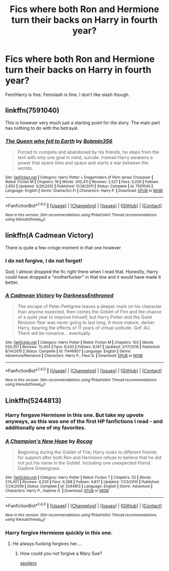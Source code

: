 #+TITLE: Fics where both Ron and Hermione turn their backs on Harry in fourth year?

* Fics where both Ron and Hermione turn their backs on Harry in fourth year?
:PROPERTIES:
:Author: AutumnSouls
:Score: 2
:DateUnix: 1504211550.0
:DateShort: 2017-Sep-01
:FlairText: Request
:END:
Fem!Harry is fine. Femslash is fine. I don't like slash though.


** linkffn(7591040)

This is however very much just a starting point for the story. The main part has nothing to do with the betrayal.
:PROPERTIES:
:Author: Velenor
:Score: 1
:DateUnix: 1504224956.0
:DateShort: 2017-Sep-01
:END:

*** [[http://www.fanfiction.net/s/7591040/1/][*/The Queen who fell to Earth/*]] by [[https://www.fanfiction.net/u/777540/Bobmin356][/Bobmin356/]]

#+begin_quote
  Forced to compete and abandoned by his friends, he steps from the tent with only one goal in mind, suicide. Instead Harry awakens a power that spans time and space and starts a war between the worlds.
#+end_quote

^{/Site/: [[http://www.fanfiction.net/][fanfiction.net]] *|* /Category/: Harry Potter + Dragonriders of Pern series Crossover *|* /Rated/: Fiction M *|* /Chapters/: 18 *|* /Words/: 302,411 *|* /Reviews/: 2,527 *|* /Favs/: 5,029 *|* /Follows/: 2,650 *|* /Updated/: 3/26/2012 *|* /Published/: 11/28/2011 *|* /Status/: Complete *|* /id/: 7591040 *|* /Language/: English *|* /Genre/: Drama/Sci-Fi *|* /Characters/: Harry P. *|* /Download/: [[http://www.ff2ebook.com/old/ffn-bot/index.php?id=7591040&source=ff&filetype=epub][EPUB]] or [[http://www.ff2ebook.com/old/ffn-bot/index.php?id=7591040&source=ff&filetype=mobi][MOBI]]}

--------------

*FanfictionBot*^{1.4.0} *|* [[[https://github.com/tusing/reddit-ffn-bot/wiki/Usage][Usage]]] | [[[https://github.com/tusing/reddit-ffn-bot/wiki/Changelog][Changelog]]] | [[[https://github.com/tusing/reddit-ffn-bot/issues/][Issues]]] | [[[https://github.com/tusing/reddit-ffn-bot/][GitHub]]] | [[[https://www.reddit.com/message/compose?to=tusing][Contact]]]

^{/New in this version: Slim recommendations using/ ffnbot!slim! /Thread recommendations using/ linksub(thread_id)!}
:PROPERTIES:
:Author: FanfictionBot
:Score: 1
:DateUnix: 1504224986.0
:DateShort: 2017-Sep-01
:END:


** linkffn(A Cadmean Victory)

There is quite a few cringe moment in that one however
:PROPERTIES:
:Author: Kaeling
:Score: 1
:DateUnix: 1504287867.0
:DateShort: 2017-Sep-01
:END:

*** I do not forgive, I do not forget!

God, I almost dropped the fic right there when I read that. Honestly, Harry could have dropped a "motherfucker" in that line and it would have made it better.
:PROPERTIES:
:Author: AutumnSouls
:Score: 4
:DateUnix: 1504288392.0
:DateShort: 2017-Sep-01
:END:


*** [[http://www.fanfiction.net/s/11446957/1/][*/A Cadmean Victory/*]] by [[https://www.fanfiction.net/u/7037477/DarknessEnthroned][/DarknessEnthroned/]]

#+begin_quote
  The escape of Peter Pettigrew leaves a deeper mark on his character than anyone expected, then comes the Goblet of Fire and the chance of a quiet year to improve himself, but Harry Potter and the Quiet Revision Year was never going to last long. A more mature, darker Harry, bearing the effects of 11 years of virtual solitude. GoF AU. There will be romance... eventually.
#+end_quote

^{/Site/: [[http://www.fanfiction.net/][fanfiction.net]] *|* /Category/: Harry Potter *|* /Rated/: Fiction M *|* /Chapters/: 103 *|* /Words/: 520,351 *|* /Reviews/: 10,434 *|* /Favs/: 9,435 *|* /Follows/: 8,147 *|* /Updated/: 2/17/2016 *|* /Published/: 8/14/2015 *|* /Status/: Complete *|* /id/: 11446957 *|* /Language/: English *|* /Genre/: Adventure/Romance *|* /Characters/: Harry P., Fleur D. *|* /Download/: [[http://www.ff2ebook.com/old/ffn-bot/index.php?id=11446957&source=ff&filetype=epub][EPUB]] or [[http://www.ff2ebook.com/old/ffn-bot/index.php?id=11446957&source=ff&filetype=mobi][MOBI]]}

--------------

*FanfictionBot*^{1.4.0} *|* [[[https://github.com/tusing/reddit-ffn-bot/wiki/Usage][Usage]]] | [[[https://github.com/tusing/reddit-ffn-bot/wiki/Changelog][Changelog]]] | [[[https://github.com/tusing/reddit-ffn-bot/issues/][Issues]]] | [[[https://github.com/tusing/reddit-ffn-bot/][GitHub]]] | [[[https://www.reddit.com/message/compose?to=tusing][Contact]]]

^{/New in this version: Slim recommendations using/ ffnbot!slim! /Thread recommendations using/ linksub(thread_id)!}
:PROPERTIES:
:Author: FanfictionBot
:Score: 1
:DateUnix: 1504287887.0
:DateShort: 2017-Sep-01
:END:


** Linkffn(5244813)
:PROPERTIES:
:Author: openthekey
:Score: 1
:DateUnix: 1504219581.0
:DateShort: 2017-Sep-01
:END:

*** Harry forgave Hermione in this one. But take my upvote anyways, as this was one of the first HP fanfictions I read - and additionally one of my favorites.
:PROPERTIES:
:Score: 2
:DateUnix: 1504231185.0
:DateShort: 2017-Sep-01
:END:


*** [[http://www.fanfiction.net/s/5244813/1/][*/A Champion's New Hope/*]] by [[https://www.fanfiction.net/u/618039/Rocag][/Rocag/]]

#+begin_quote
  Beginning during the Goblet of Fire, Harry looks to different friends for support after both Ron and Hermione refuse to believe that he did not put his name in the Goblet. Including one unexpected friend: Daphne Greengrass.
#+end_quote

^{/Site/: [[http://www.fanfiction.net/][fanfiction.net]] *|* /Category/: Harry Potter *|* /Rated/: Fiction T *|* /Chapters/: 52 *|* /Words/: 274,401 *|* /Reviews/: 4,220 *|* /Favs/: 9,398 *|* /Follows/: 4,817 *|* /Updated/: 7/23/2010 *|* /Published/: 7/24/2009 *|* /Status/: Complete *|* /id/: 5244813 *|* /Language/: English *|* /Genre/: Adventure *|* /Characters/: Harry P., Daphne G. *|* /Download/: [[http://www.ff2ebook.com/old/ffn-bot/index.php?id=5244813&source=ff&filetype=epub][EPUB]] or [[http://www.ff2ebook.com/old/ffn-bot/index.php?id=5244813&source=ff&filetype=mobi][MOBI]]}

--------------

*FanfictionBot*^{1.4.0} *|* [[[https://github.com/tusing/reddit-ffn-bot/wiki/Usage][Usage]]] | [[[https://github.com/tusing/reddit-ffn-bot/wiki/Changelog][Changelog]]] | [[[https://github.com/tusing/reddit-ffn-bot/issues/][Issues]]] | [[[https://github.com/tusing/reddit-ffn-bot/][GitHub]]] | [[[https://www.reddit.com/message/compose?to=tusing][Contact]]]

^{/New in this version: Slim recommendations using/ ffnbot!slim! /Thread recommendations using/ linksub(thread_id)!}
:PROPERTIES:
:Author: FanfictionBot
:Score: 1
:DateUnix: 1504219587.0
:DateShort: 2017-Sep-01
:END:


*** Harry forgive Hermione quickly in this one.
:PROPERTIES:
:Author: Quoba
:Score: 1
:DateUnix: 1504223777.0
:DateShort: 2017-Sep-01
:END:

**** He always fucking forgives her....
:PROPERTIES:
:Author: Bisaster
:Score: 2
:DateUnix: 1504273896.0
:DateShort: 2017-Sep-01
:END:

***** How could you not forgive a Mary Sue?

[[#s][spoilers]]
:PROPERTIES:
:Author: Lakas1236547
:Score: 1
:DateUnix: 1504309412.0
:DateShort: 2017-Sep-02
:END:

